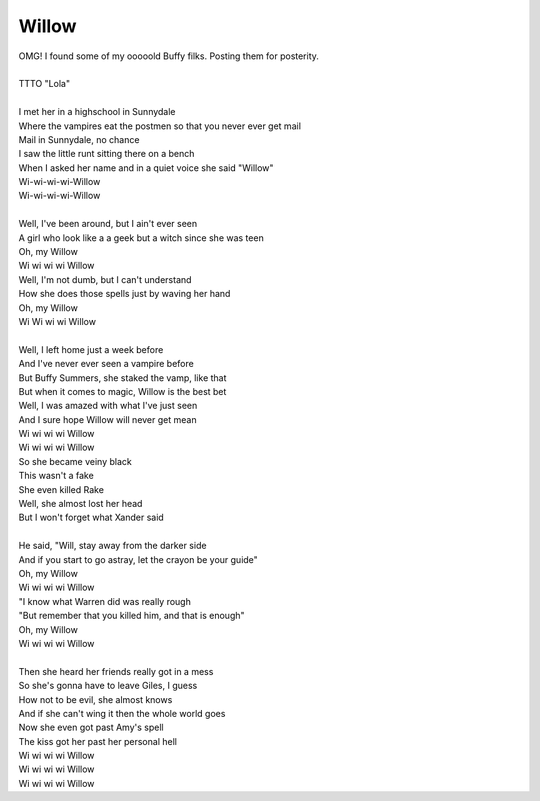 Willow
------

| OMG! I found some of my ooooold Buffy filks. Posting them for posterity.
| 
| TTTO "Lola"
| 
| I met her in a highschool in Sunnydale
| Where the vampires eat the postmen so that you never ever get mail
| Mail in Sunnydale, no chance
| I saw the little runt sitting there on a bench
| When I asked her name and in a quiet voice she said "Willow"
| Wi-wi-wi-wi-Willow
| Wi-wi-wi-wi-Willow
| 
| Well, I've been around, but I ain't ever seen
| A girl who look like a a geek but a witch since she was teen
| Oh, my Willow
| Wi wi wi wi Willow
| Well, I'm not dumb, but I can't understand
| How she does those spells just by waving her hand
| Oh, my Willow
| Wi Wi wi wi Willow
| 
| Well, I left home just a week before
| And I've never ever seen a vampire before
| But Buffy Summers, she staked the vamp, like that
| But when it comes to magic, Willow is the best bet
| Well, I was amazed with what I've just seen
| And I sure hope Willow will never get mean
| Wi wi wi wi Willow
| Wi wi wi wi Willow
| So she became veiny black
| This wasn't a fake
| She even killed Rake
| Well, she almost lost her head
| But I won't forget what Xander said
| 
| He said, "Will, stay away from the darker side
| And if you start to go astray, let the crayon be your guide"
| Oh, my Willow
| Wi wi wi wi Willow
| "I know what Warren did was really rough
| "But remember that you killed him, and that is enough"
| Oh, my Willow
| Wi wi wi wi Willow
| 
| Then she heard her friends really got in a mess
| So she's gonna have to leave Giles, I guess
| How not to be evil, she almost knows
| And if she can't wing it then the whole world goes
| Now she even got past Amy's spell
| The kiss got her past her personal hell
| Wi wi wi wi Willow
| Wi wi wi wi Willow
| Wi wi wi wi Willow
